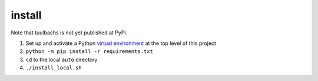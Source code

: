 install
=======
Note that tuulbachs is not yet published at PyPi.

#. Set up and activate a Python `virtual environment <https://docs.python.org/3/tutorial/venv.html>`_ at the top level of this project
#. ``python -m pip install -r requirements.txt``
#. ``cd`` to the local ``auto`` directory
#. ``./install_local.sh``
